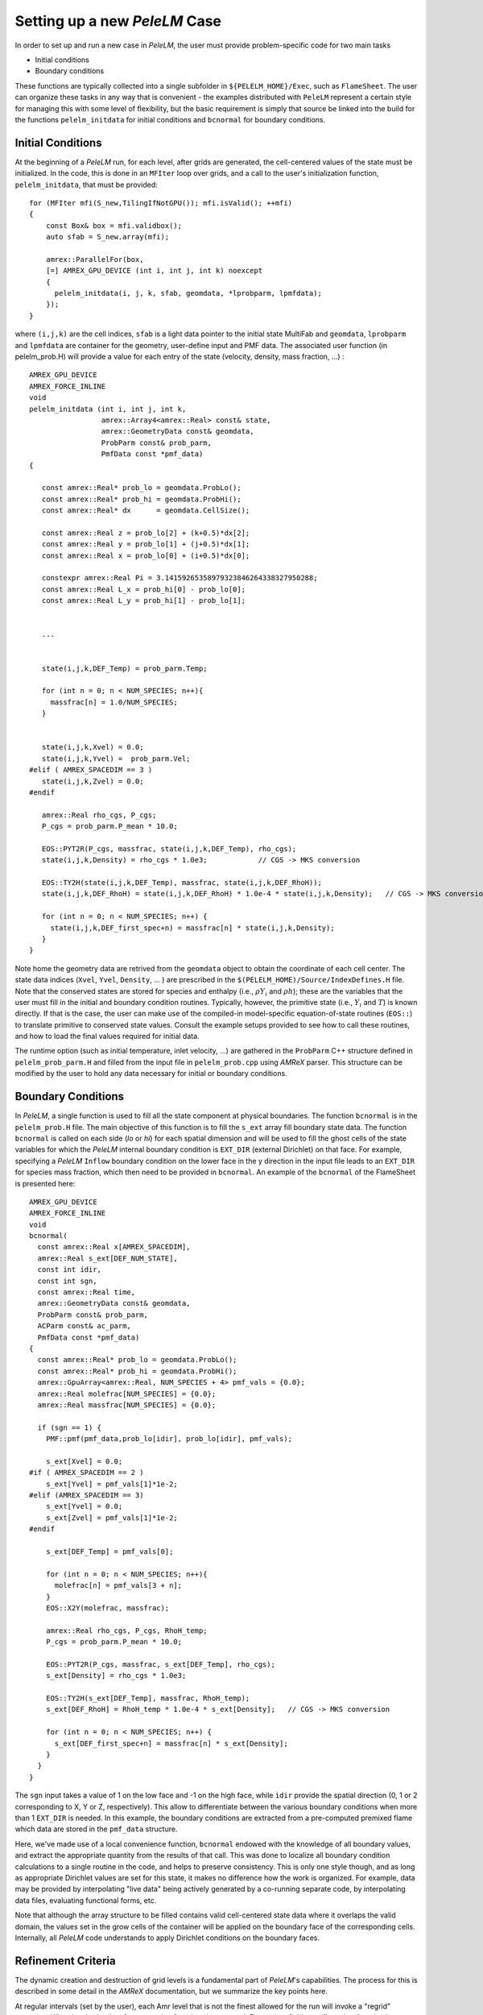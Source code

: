 .. role:: cpp(code)
   :language: c++

.. role:: fortran(code)
   :language: fortran

.. _sec:newcase:

Setting up a new `PeleLM` Case
==============================

In order to set up and run a new case in `PeleLM`, the user must provide problem-specific code for two main tasks

- Initial conditions
- Boundary conditions

These functions are typically collected into a single subfolder in ``${PELELM_HOME}/Exec``, such as ``FlameSheet``.
The user can organize these tasks in any way that is convenient - the examples distributed with ``PeleLM``
represent a certain style for managing this with some level of flexibility, but the basic requirement is
simply that source be linked into the build for the functions ``pelelm_initdata`` for initial conditions
and ``bcnormal`` for boundary conditions.

Initial Conditions
------------------

At the beginning of a `PeleLM` run, for each level, after grids are generated, the cell-centered values of
the state must be initialized.  In the code, this is done in an ``MFIter`` loop over grids, and a call to
the user's initialization function, ``pelelm_initdata``, that must be provided:

::

  for (MFIter mfi(S_new,TilingIfNotGPU()); mfi.isValid(); ++mfi)
  {
      const Box& box = mfi.validbox();
      auto sfab = S_new.array(mfi);

      amrex::ParallelFor(box,
      [=] AMREX_GPU_DEVICE (int i, int j, int k) noexcept
      {    
        pelelm_initdata(i, j, k, sfab, geomdata, *lprobparm, lpmfdata);
      });  
  }

where ``(i,j,k)`` are the cell indices, ``sfab`` is a light data pointer to the initial state MultiFab and ``geomdata``, ``lprobparm``
and ``lpmfdata`` are container for the geometry, user-define input and PMF data.
The associated user function (in pelelm_prob.H) will provide a value for each entry of the state (velocity, density, mass fraction, ...) :

::

   AMREX_GPU_DEVICE
   AMREX_FORCE_INLINE
   void
   pelelm_initdata (int i, int j, int k, 
                    amrex::Array4<amrex::Real> const& state,
                    amrex::GeometryData const& geomdata,
                    ProbParm const& prob_parm,
                    PmfData const *pmf_data)
   {

      const amrex::Real* prob_lo = geomdata.ProbLo();
      const amrex::Real* prob_hi = geomdata.ProbHi();
      const amrex::Real* dx      = geomdata.CellSize();

      const amrex::Real z = prob_lo[2] + (k+0.5)*dx[2];
      const amrex::Real y = prob_lo[1] + (j+0.5)*dx[1];
      const amrex::Real x = prob_lo[0] + (i+0.5)*dx[0];

      constexpr amrex::Real Pi = 3.14159265358979323846264338327950288;
      const amrex::Real L_x = prob_hi[0] - prob_lo[0];
      const amrex::Real L_y = prob_hi[1] - prob_lo[1];


      ...


      state(i,j,k,DEF_Temp) = prob_parm.Temp;

      for (int n = 0; n < NUM_SPECIES; n++){
        massfrac[n] = 1.0/NUM_SPECIES;
      }


      state(i,j,k,Xvel) = 0.0;
      state(i,j,k,Yvel) =  prob_parm.Vel;
   #elif ( AMREX_SPACEDIM == 3 ) 
      state(i,j,k,Zvel) = 0.0;
   #endif

      amrex::Real rho_cgs, P_cgs;
      P_cgs = prob_parm.P_mean * 10.0;

      EOS::PYT2R(P_cgs, massfrac, state(i,j,k,DEF_Temp), rho_cgs);
      state(i,j,k,Density) = rho_cgs * 1.0e3;            // CGS -> MKS conversion

      EOS::TY2H(state(i,j,k,DEF_Temp), massfrac, state(i,j,k,DEF_RhoH));
      state(i,j,k,DEF_RhoH) = state(i,j,k,DEF_RhoH) * 1.0e-4 * state(i,j,k,Density);   // CGS -> MKS conversion

      for (int n = 0; n < NUM_SPECIES; n++) {
        state(i,j,k,DEF_first_spec+n) = massfrac[n] * state(i,j,k,Density);
      }
   }

Note home the geometry data are retrived from the ``geomdata`` object to obtain the coordinate of each cell center.
The state data indices (``Xvel``, ``Yvel``, ``Density``, ... ) are prescribed in the ``$(PELELM_HOME)/Source/IndexDefines.H`` file. 
Note that the conserved states are stored for species and
enthalpy (i.e., :math:`\rho Y_i` and :math:`\rho h`); these are the variables that the user must fill
in the initial and boundary condition routines.  Typically, however, the primitive state
(i.e., :math:`Y_i` and :math:`T`) is known directly.  If that is the case, the user can make use of
the compiled-in model-specific equation-of-state routines (``EOS::``) to translate primitive to conserved state
values. Consult the example setups provided to see how to call these routines, and how to load the
final values required for initial data.

The runtime option (such as initial temperature, inlet velocity, ...) are gathered in the ``ProbParm`` C++ structure defined in ``pelelm_prob_parm.H`` and filled from the input file in ``pelelm_prob.cpp`` using `AMReX` parser. This structure can be modified by the user to hold any data necessary for initial or boundary conditions.

Boundary Conditions
-------------------

In `PeleLM`, a single function is used to fill all the state
component at physical boundaries. The function ``bcnormal``
is in the ``pelelm_prob.H`` file. The main objective of this
function is to fill the ``s_ext`` array fill boundary state
data.
The function ``bcnormal`` is called on each side (`lo` or `hi`)
for each spatial dimension and will be used to fill the ghost cells
of the state variables for which the `PeleLM` internal boundary condition is 
``EXT_DIR`` (external Dirichlet) on that face. For example, specifying
a `PeleLM` ``Inflow`` boundary condition on the lower face in the y direction in the
input file leads to an ``EXT_DIR`` for species mass fraction, which then need 
to be provided in ``bcnormal``. An example of the ``bcnormal`` of the FlameSheet
is presented here:

::

   AMREX_GPU_DEVICE
   AMREX_FORCE_INLINE
   void
   bcnormal(
     const amrex::Real x[AMREX_SPACEDIM],
     amrex::Real s_ext[DEF_NUM_STATE],
     const int idir,
     const int sgn,
     const amrex::Real time,
     amrex::GeometryData const& geomdata,
     ProbParm const& prob_parm,
     ACParm const& ac_parm,
     PmfData const *pmf_data)
   {
     const amrex::Real* prob_lo = geomdata.ProbLo();
     const amrex::Real* prob_hi = geomdata.ProbHi();
     amrex::GpuArray<amrex::Real, NUM_SPECIES + 4> pmf_vals = {0.0};
     amrex::Real molefrac[NUM_SPECIES] = {0.0};
     amrex::Real massfrac[NUM_SPECIES] = {0.0};

     if (sgn == 1) {
       PMF::pmf(pmf_data,prob_lo[idir], prob_lo[idir], pmf_vals);
   
       s_ext[Xvel] = 0.0;
   #if ( AMREX_SPACEDIM == 2 )
       s_ext[Yvel] = pmf_vals[1]*1e-2;
   #elif (AMREX_SPACEDIM == 3)
       s_ext[Yvel] = 0.0;
       s_ext[Zvel] = pmf_vals[1]*1e-2;
   #endif
   
       s_ext[DEF_Temp] = pmf_vals[0];
   
       for (int n = 0; n < NUM_SPECIES; n++){
         molefrac[n] = pmf_vals[3 + n];
       }
       EOS::X2Y(molefrac, massfrac);
   
       amrex::Real rho_cgs, P_cgs, RhoH_temp;
       P_cgs = prob_parm.P_mean * 10.0;
   
       EOS::PYT2R(P_cgs, massfrac, s_ext[DEF_Temp], rho_cgs);
       s_ext[Density] = rho_cgs * 1.0e3;

       EOS::TY2H(s_ext[DEF_Temp], massfrac, RhoH_temp);
       s_ext[DEF_RhoH] = RhoH_temp * 1.0e-4 * s_ext[Density];   // CGS -> MKS conversion
   
       for (int n = 0; n < NUM_SPECIES; n++) {
         s_ext[DEF_first_spec+n] = massfrac[n] * s_ext[Density];
       }
     }
   }


The ``sgn`` input takes a value of 1 on the low face and -1 on the high face,
while ``ìdir`` provide the spatial direction (0, 1 or 2 corresponding to  X, Y or Z, respectively).
This allow to differentiate between the various boundary conditions when more than 1 ``ÈXT_DIR``
is needed. In this example, the boundary conditions are extracted from a pre-computed premixed flame
which data are stored in the ``pmf_data`` structure.

Here, we've made use of a local convenience function,
``bcnormal`` endowed with the knowledge of all boundary values, and
extract the appropriate quantity from the results of that call.  This
was done to localize all boundary condition calculations to a single
routine in the code, and helps to preserve consistency.  This is only
one style though, and as long as appropriate Dirichlet values are set
for this state, it makes no difference how the work is organized.
For example, data may be provided by interpolating "live data" being
actively generated by a co-running separate code, by interpolating data
files, evaluating functional forms, etc.

Note that although the array structure to be filled contains valid cell-centered state data where it
overlaps the valid domain, the values set in the grow cells of the container will be applied on the
boundary face of the corresponding cells.  Internally, all `PeleLM` code understands to apply
Dirichlet conditions on the boundary faces.

.. _sec:refcrit:pelelm:

Refinement Criteria
-------------------

The dynamic creation and destruction of grid levels is a fundamental part of `PeleLM`'s capabilities. The
process for this is described in some detail in the `AMReX` documentation, but we summarize the key points
here.

At regular intervals (set by the user), each Amr level that is not the finest allowed for the run
will invoke a "regrid" operation.  When invoked, a list of error tagging functions is traversed. For each,
a field specific to that function is derived from the state over the level, and passed through a kernel
that "set"'s or "clear"'s a flag on each cell.  The field and function for each error tagging quantity is
identified in the setup phase of the code where the state descriptors are defined (i.e., in `PeleLM_setup.cpp`).
Each function in the list adds or removes to the list of cells tagged for refinement. This final list of tagged
cells is sent to a grid generation routine, which uses the Berger-Rigoutsos algorithm to create rectangular grids
which will define a new finer level (or set of levels).  State data is filled over these new grids, copying where
possible, and interpolating from coarser level when no fine data is available.  Once this process is complete,
the existing Amr level(s) is removed, the new one is inserted into the hierarchy, and the time integration
continues.

The traditional `AMReX` approach to setting up and controlling the regrid process involves explicitly
creating ("hard coding") a number of functions directly into `PeleLM`'s setup code. (Consult the source code
and `AMReX` documentation for precisely how this is done).  `PeleLM` provides a limited capability to augment
the standard set of error functions that is based entirely on runtime data specified in the inputs (ParmParse)
data.  The following example portion of a ParmParse'd input file demonstrates the usage of this feature:

::

      amr.refinement_indicators = flame_tracer lo_temp gradT

      amr.flame_tracer.max_level = 3
      amr.flame_tracer.value_greater = 1.e-6
      amr.flame_tracer.field_name = Y(H)

      amr.lo_temp.max_level = 1
      amr.lo_temp.value_less = 450
      amr.lo_temp.field_name = temp

      amr.gradT.max_level = 2
      amr.gradT.adjacent_difference_greater = 20
      amr.gradT.field_name = temp
      amr.gradT.start_time = 0.001
      amr.gradT.end_name = 0.002

Here, we have added three new custom-named criteria -- ``flame_tracer``: cells with the mass fraction of H greater than 1 ppm;
``lo_temp``: cells with T less than 450K, and ``gradT``: cells having a temperature difference of 20K from that of their
immediate neighbor.  The first will trigger up to Amr level 3, the second only to level 1, and the third to level 2.
The third will be active only when the problem time is between 0.001 and 0.002 seconds.

Note that these additional user-created criteria operate in addition to those defined as defaults.  Also note that
these can be modified between restarts of the code.  By default, the new criteria will take effect at the next
scheduled regrid operation.  Alternatively, the user may restart with ``amr.regrid_on_restart = 1`` in order to
do a full (all-levels) regrid after reading the checkpoint data and before advancing any cells.
